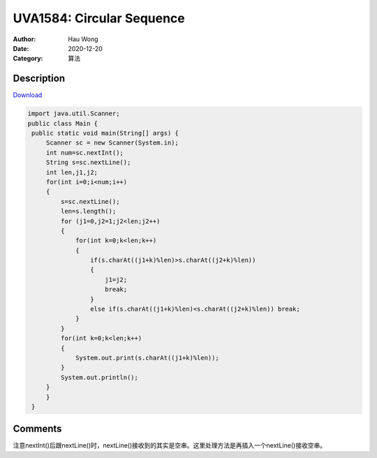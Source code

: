 =======================================
UVA1584: Circular Sequence
=======================================
:Author: Hau Wong
:Date:   2020-12-20
:Category: 算法

Description
==========================
`Download
<https://uva.onlinejudge.org/external/15/p1584.pdf>`_


.. code:: java

   import java.util.Scanner;
   public class Main {
    public static void main(String[] args) {
        Scanner sc = new Scanner(System.in);
        int num=sc.nextInt();
        String s=sc.nextLine();
        int len,j1,j2;
        for(int i=0;i<num;i++)
        {
            s=sc.nextLine();
            len=s.length();
            for (j1=0,j2=1;j2<len;j2++)
            {
                for(int k=0;k<len;k++)
                {
                    if(s.charAt((j1+k)%len)>s.charAt((j2+k)%len))
                    {
                        j1=j2;
                        break;
                    }
                    else if(s.charAt((j1+k)%len)<s.charAt((j2+k)%len)) break;
                }
            }
            for(int k=0;k<len;k++)
            {
                System.out.print(s.charAt((j1+k)%len));
            }
            System.out.println();
        }
        }
    }


Comments
==========================
注意nextInt()后跟nextLine()时，nextLine()接收到的其实是空串。这里处理方法是再插入一个nextLine()接收空串。
